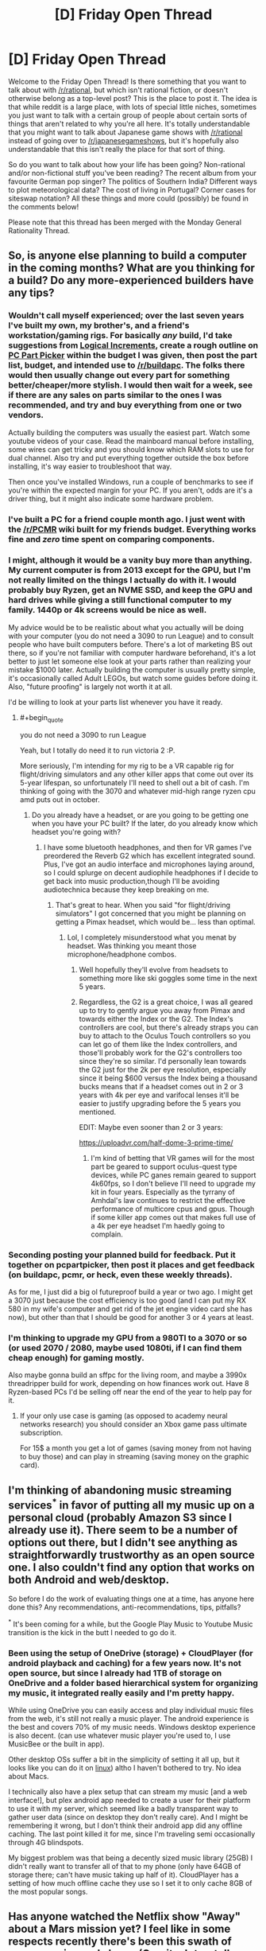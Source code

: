 #+TITLE: [D] Friday Open Thread

* [D] Friday Open Thread
:PROPERTIES:
:Author: AutoModerator
:Score: 17
:DateUnix: 1599836744.0
:END:
Welcome to the Friday Open Thread! Is there something that you want to talk about with [[/r/rational]], but which isn't rational fiction, or doesn't otherwise belong as a top-level post? This is the place to post it. The idea is that while reddit is a large place, with lots of special little niches, sometimes you just want to talk with a certain group of people about certain sorts of things that aren't related to why you're all here. It's totally understandable that you might want to talk about Japanese game shows with [[/r/rational]] instead of going over to [[/r/japanesegameshows]], but it's hopefully also understandable that this isn't really the place for that sort of thing.

So do you want to talk about how your life has been going? Non-rational and/or non-fictional stuff you've been reading? The recent album from your favourite German pop singer? The politics of Southern India? Different ways to plot meteorological data? The cost of living in Portugal? Corner cases for siteswap notation? All these things and more could (possibly) be found in the comments below!

Please note that this thread has been merged with the Monday General Rationality Thread.


** So, is anyone else planning to build a computer in the coming months? What are you thinking for a build? Do any more-experienced builders have any tips?
:PROPERTIES:
:Author: GaBeRockKing
:Score: 7
:DateUnix: 1599853685.0
:END:

*** Wouldn't call myself experienced; over the last seven years I've built my own, my brother's, and a friend's workstation/gaming rigs. For basically /any/ build, I'd take suggestions from [[https://www.logicalincrements.com/][Logical Increments]], create a rough outline on [[https://pcpartpicker.com/][PC Part Picker]] within the budget I was given, then post the part list, budget, and intended use to [[/r/buildapc]]. The folks there would then usually change out every part for something better/cheaper/more stylish. I would then wait for a week, see if there are any sales on parts similar to the ones I was recommended, and try and buy everything from one or two vendors.

Actually building the computers was usually the easiest part. Watch some youtube videos of your case. Read the mainboard manual before installing, some wires can get tricky and you should know which RAM slots to use for dual channel. Also try and put everything together outside the box before installing, it's way easier to troubleshoot that way.

Then once you've installed Windows, run a couple of benchmarks to see if you're within the expected margin for your PC. If you aren't, odds are it's a driver thing, but it might also indicate some hardware problem.
:PROPERTIES:
:Author: BavarianBarbarian_
:Score: 9
:DateUnix: 1599855337.0
:END:


*** I've built a PC for a friend couple month ago. I just went with the [[/r/PCMR]] wiki built for my friends budget. Everything works fine and /zero/ time spent on comparing components.
:PROPERTIES:
:Author: SvalbardCaretaker
:Score: 8
:DateUnix: 1599856687.0
:END:


*** I might, although it would be a vanity buy more than anything. My current computer is from 2013 except for the GPU, but I'm not really limited on the things I actually do with it. I would probably buy Ryzen, get an NVME SSD, and keep the GPU and hard drives while giving a still functional computer to my family. 1440p or 4k screens would be nice as well.

My advice would be to be realistic about what you actually will be doing with your computer (you do not need a 3090 to run League) and to consult people who have built computers before. There's a lot of marketing BS out there, so if you're not familiar with computer hardware beforehand, it's a lot better to just let someone else look at your parts rather than realizing your mistake $1000 later. Actually building the computer is usually pretty simple, it's occasionally called Adult LEGOs, but watch some guides before doing it. Also, "future proofing" is largely not worth it at all.

I'd be willing to look at your parts list whenever you have it ready.
:PROPERTIES:
:Author: sicutumbo
:Score: 3
:DateUnix: 1599855157.0
:END:

**** #+begin_quote
  you do not need a 3090 to run League
#+end_quote

Yeah, but I totally do need it to run victoria 2 :P.

More seriously, I'm intending for my rig to be a VR capable rig for flight/driving simulators and any other killer apps that come out over its 5-year lifespan, so unfortunately I'll need to shell out a bit of cash. I'm thinking of going with the 3070 and whatever mid-high range ryzen cpu amd puts out in october.
:PROPERTIES:
:Author: GaBeRockKing
:Score: 1
:DateUnix: 1599855553.0
:END:

***** Do you already have a headset, or are you going to be getting one when you have your PC built? If the later, do you already know which headset you're going with?
:PROPERTIES:
:Author: ElizabethRobinThales
:Score: 1
:DateUnix: 1599857688.0
:END:

****** I have some bluetooth headphones, and then for VR games I've preordered the Reverb G2 which has excellent integrated sound. Plus, I've got an audio interface and microphones laying around, so I could splurge on decent audiophile headphones if I decide to get back into music production,though I'll be avoiding audiotechnica because they keep breaking on me.
:PROPERTIES:
:Author: GaBeRockKing
:Score: 2
:DateUnix: 1599857937.0
:END:

******* That's great to hear. When you said "for flight/driving simulators" I got concerned that you might be planning on getting a Pimax headset, which would be... less than optimal.
:PROPERTIES:
:Author: ElizabethRobinThales
:Score: 1
:DateUnix: 1599859310.0
:END:

******** Lol, I completely misunderstood what you menat by headset. Was thinking you meant those microphone/headphone combos.
:PROPERTIES:
:Author: GaBeRockKing
:Score: 1
:DateUnix: 1599859513.0
:END:

********* Well hopefully they'll evolve from headsets to something more like ski goggles some time in the next 5 years.
:PROPERTIES:
:Author: ElizabethRobinThales
:Score: 1
:DateUnix: 1599863991.0
:END:


********* Regardless, the G2 is a great choice, I was all geared up to try to gently argue you away from Pimax and towards either the Index or the G2. The Index's controllers are cool, but there's already straps you can buy to attach to the Oculus Touch controllers so you can let go of them like the Index controllers, and those'll probably work for the G2's controllers too since they're so similar. I'd personally lean towards the G2 just for the 2k per eye resolution, especially since it being $600 versus the Index being a thousand bucks means that if a headset comes out in 2 or 3 years with 4k per eye and varifocal lenses it'll be easier to justify upgrading before the 5 years you mentioned.

EDIT: Maybe even sooner than 2 or 3 years:

[[https://uploadvr.com/half-dome-3-prime-time/]]
:PROPERTIES:
:Author: ElizabethRobinThales
:Score: 1
:DateUnix: 1599864490.0
:END:

********** I'm kind of betting that VR games will for the most part be geared to support oculus-quest type devices, while PC ganes remain geared to support 4k60fps, so I don't believe I'll need to upgrade my kit in four years. Especially as the tyrrany of Amhdal's law continues to restrict the effective performance of multicore cpus and gpus. Though if some killer app comes out that makes full use of a 4k per eye headset I'm haedly going to complain.
:PROPERTIES:
:Author: GaBeRockKing
:Score: 1
:DateUnix: 1599866768.0
:END:


*** Seconding posting your planned build for feedback. Put it together on pcpartpicker, then post it places and get feedback (on buildapc, pcmr, or heck, even these weekly threads).

As for me, I just did a big ol futureproof build a year or two ago. I might get a 3070 just because the cost efficiency is too good (and I can put my RX 580 in my wife's computer and get rid of the jet engine video card she has now), but other than that I should be good for another 3 or 4 years at least.
:PROPERTIES:
:Author: ketura
:Score: 2
:DateUnix: 1599922979.0
:END:


*** I'm thinking to upgrade my GPU from a 980TI to a 3070 or so (or used 2070 / 2080, maybe used 1080ti, if I can find them cheap enough) for gaming mostly.

Also maybe gonna build an sffpc for the living room, and maybe a 3990x threadripper build for work, depending on how finances work out. Have 8 Ryzen-based PCs I'd be selling off near the end of the year to help pay for it.
:PROPERTIES:
:Author: --MCMC--
:Score: 1
:DateUnix: 1599919893.0
:END:

**** If your only use case is gaming (as opposed to academy neural networks research) you should consider an Xbox game pass ultimate subscription.

For 15$ a month you get a lot of games (saving money from not having to buy those) and can play in streaming (saving money on the graphic card).
:PROPERTIES:
:Author: Worthstream
:Score: 1
:DateUnix: 1600797916.0
:END:


** I'm thinking of abandoning music streaming services^{*} in favor of putting all my music up on a personal cloud (probably Amazon S3 since I already use it). There seem to be a number of options out there, but I didn't see anything as straightforwardly trustworthy as an open source one. I also couldn't find any option that works on both Android and web/desktop.

So before I do the work of evaluating things one at a time, has anyone here done this? Any recommendations, anti-recommendations, tips, pitfalls?

^{*} It's been coming for a while, but the Google Play Music to Youtube Music transition is the kick in the butt I needed to go do it.
:PROPERTIES:
:Author: jtolmar
:Score: 4
:DateUnix: 1599888267.0
:END:

*** Been using the setup of OneDrive (storage) + CloudPlayer (for android playback and caching) for a few years now. It's not open source, but since I already had 1TB of storage on OneDrive and a folder based hierarchical system for organizing my music, it integrated really easily and I'm pretty happy.

While using OneDrive you can easily access and play individual music files from the web, it's still not really a music player. The android experience is the best and covers 70% of my music needs. Windows desktop experience is also decent. (can use whatever music player you're used to, I use MusicBee or the built in app).

Other desktop OSs suffer a bit in the simplicity of setting it all up, but it looks like you can do it on [[https://github.com/skilion/onedrive][linux]]) altho I haven't bothered to try. No idea about Macs.

I technically also have a plex setup that can stream my music [and a web interface!], but plex android app needed to create a user for their platform to use it with my server, which seemed like a badly transparent way to gather user data (since on desktop they don't really care). And I might be remembering it wrong, but I don't think their android app did any offline caching. The last point killed it for me, since I'm traveling semi occasionally through 4G blindspots.

My biggest problem was that being a decently sized music library (25GB) I didn't really want to transfer all of that to my phone (only have 64GB of storage there; can't have music taking up half of it). CloudPlayer has a setting of how much offline cache they use so I set it to only cache 8GB of the most popular songs.
:PROPERTIES:
:Author: kristjanl1
:Score: 5
:DateUnix: 1599925244.0
:END:


** Has anyone watched the Netflix show "Away" about a Mars mission yet? I feel like in some respects recently there's been this swath of space movies and shows (Gravity, Interstellar, The Martian and more) that have some degree of realism thrown in, and try to look like very hard sci-fi, but sometimes still mix it with very questionable choices. Two episodes in, I'm flabbergasted at how insubordinate and psychologically unstable this whole crew designated for a 3 YEARS MARS MISSION is - they've already broken into pieces before launching from the Moon - and by some frankly ridiculous design choices seen in an EVA scene (no backup solar panels? Moving around with just one tether that they keep hooking and unhooking? Wut?). Not sure if I'll continue, apparently it gets even more soap opera later.
:PROPERTIES:
:Author: SimoneNonvelodico
:Score: 6
:DateUnix: 1599924114.0
:END:

*** I stopped two episodes in for those exact reasons. It seems to be much more of a character drama than a space drama, and some of the character traits of the astronauts were too unbelievable. It's a shame that for something as wonderous and hostile as space, the focus gets put so much on the human fragility of the people involved.
:PROPERTIES:
:Author: alexanderwales
:Score: 7
:DateUnix: 1599931116.0
:END:

**** For me the thing that enraged me the most is how they go through that whole (stupid) EVA ordeal, the captain finally earns the trust of the Russian guy... and then the /Indian/ dude who until then had been supportive turns all "you stupid fuck, you could have gotten killed" - even giving some creepy possessive vibes towards her. ...why? They made it really clear that if they didn't deploy the third solar panel they were toast (redundancy? What's that?). It was do or die. And now he resents her taking a risk, to the point of stirring up MORE drama, more controversy, more disunion? How are these guys not going to end up with someone being jettisoned out of the airlock before they even reach Mars?
:PROPERTIES:
:Author: SimoneNonvelodico
:Score: 5
:DateUnix: 1599931351.0
:END:


** Hey [[/u/WalterTFD][u/WalterTFD]], remember that discussion last week about "Harry Potter without Voldemort"? Well, I ended up writing my take on it - it's a one-shot and I don't know if it qualifies as "rational", so I'm not putting it up on the main wall, but here it is:

[[https://www.fanfiction.net/s/13695983/1/Handling-the-Truth][Handling the Truth]]

Hope you enjoy it! Or not, if it's not your thing. Just letting you know, since the prompt came from you!
:PROPERTIES:
:Author: SimoneNonvelodico
:Score: 5
:DateUnix: 1600018086.0
:END:

*** I love this, fantastic!
:PROPERTIES:
:Author: WalterTFD
:Score: 4
:DateUnix: 1600020901.0
:END:

**** Glad to know you like it!
:PROPERTIES:
:Author: SimoneNonvelodico
:Score: 3
:DateUnix: 1600022932.0
:END:


*** History Channel?

Isn't this set in 1990 in the UK? The Ancient Aliens meme is from 2010s

I know the Daily Mail became the most popular paper in 1980s but I'm not sure about the feeling. I guess tabloids have been mostly the same.

Edit: In addition Snape getting into trouble for stalking Lily seems like you're whitewashing both the actual 1990s and the late Victorian era boarding schools on which Hogwarts and its society is based on. Every time you read the words "women consent" you can be sure you're portraying a better past than actually existed. (Marital rape wasn't illegal until 1991 in the UK)
:PROPERTIES:
:Author: RMcD94
:Score: 3
:DateUnix: 1600286290.0
:END:

**** The Mail is definitely older, but you're 100% right that I forgot about the historical context.

About the stalking, yeah, it was a bit of a joke on my part I guess, but well, Dumbledore /is/ the Headmaster here, I think he'd be a bit more progressive than the average. Plus there's the curse, any excuse would have been enough to kick Snape out. But you're right, it's not extremely realistic. I guess I could have gone with a more serious idea - that they simply discovered Snape had gone and revealed the prophecy to Voldemort, or that the fact got out and he ended on trial.
:PROPERTIES:
:Author: SimoneNonvelodico
:Score: 2
:DateUnix: 1600289611.0
:END:

***** Ye not a big deal but anachronisms are a bit of a pet peeve of mine. Quickly turns from not thinking about it to suddenly the past is this rose tinted political force
:PROPERTIES:
:Author: RMcD94
:Score: 2
:DateUnix: 1600289749.0
:END:

****** The part that bugs me is more that for this fanfic I was going for a pretty serious tone. Had it been a parody/crackfic, who cares, anachronisms are funny. But being this rather somber story (towards the end, at least), yeah, on second thought, these sort of silly mistakes ruin its credibility. Though I'd argue the History Channel one is the only really out of place - the Lily affair could be handwaved, after all sure, the general culture was different but that doesn't mean stalking was literally considered ok. It's just that in most cases it would end up covered up, or the culprit would only get a slap on the wrist.
:PROPERTIES:
:Author: SimoneNonvelodico
:Score: 2
:DateUnix: 1600289950.0
:END:

******* I agree that the history channel is more egregious because it's a factual error rather than a cultural error. Especially if since you have modern readers they might not clock on or not consider the differences in how sexual misconduct was treated only 30 years ago.

I would say that I think you're still underestimating. "Stalking" was basically considered okay, and even idolized. I wouldn't say the Wizarding World with its love potions, imperius curse, polyjuice potions, and more is really more likely to be in line with modern thinking. Dumbledore too, if he's ok with Snape torturing children during his tenure I don't think he's suddenly going to become some moral bastion over a dead woman. And sadly I imagine most wizarding parents simply wouldn't care just as few cared about the pedophilia rampant in the church and British boarding schools.

On stalking it was not really criminal until 1997 in England though there were some telecommunication laws prior to that. The 90s were really when a modern recognition of rape culture really got started.

The past sucked
:PROPERTIES:
:Author: RMcD94
:Score: 2
:DateUnix: 1600291875.0
:END:

******** #+begin_quote
  Dumbledore too, if he's ok with Snape torturing children during his tenure I don't think he's suddenly going to become some moral bastion over a dead woman.
#+end_quote

In canon, Dumbledore needs Snape tied to him as a double agent. Here he doesn't. The situation's a bit different.

#+begin_quote
  On stalking it was not really criminal until 1997 in England though there were some telecommunication laws prior to that. The 90s were really when a modern recognition of rape culture really got started. The past sucked
#+end_quote

I mean, things don't become criminalised unless a substantial fraction of the population already thinks they're bad. Culture usually changes before law. I don't think until 1996 you could go around parading your photos of an half-naked underage girl you took from hiding and not be considered a creep by many. But yeah, these sort of cultural considerations are way beyond the level of research I thought of putting in that one line of the story. I literally just conceived it on the spot as I needed to make up one reason why Snape wouldn't be DADA teacher any more in absence of... everything that happened in canon at the end of HBP.
:PROPERTIES:
:Author: SimoneNonvelodico
:Score: 2
:DateUnix: 1600292374.0
:END:

********* #+begin_quote
  In canon, Dumbledore needs Snape tied to him as a double agent. Here he doesn't. The situation's a bit different.
#+end_quote

So why is Snape still teaching in 1st year?

#+begin_quote
  I mean, things don't become criminalised unless a substantial fraction of the population already thinks they're bad.
#+end_quote

Sometimes true but often not. Law can precede societal changes in many cases. Death penalty is the obvious example, but there are lots of laws that aren't popular or didn't become so until after.

I mean sure if Snape goes crazy with it probably then it could be a reason but since Lily was a muggleborn I imagine the reaction of the community will have very little concern for Lily. Perhaps some argument to be made that Snape's like of her would taint him too, but then plenty of slaveowners raped their slaves and were rarely ostracised for it. Snape's a known cog in the political wheel, he favours the Slytherin house which is all the purebloods want from him. If Voldemort's gone for good then yeah Dumbledore can oust him for someone of his faction but I don't really think any reason needs to be given for that.
:PROPERTIES:
:Author: RMcD94
:Score: 1
:DateUnix: 1600292459.0
:END:

********** #+begin_quote
  since Lily was a muggleborn I imagine the reaction of the community will have very little concern for Lily. Perhaps some argument to be made that Snape's like of her would taint him too, but then plenty of slaveowners raped their slaves and were rarely ostracised for it.
#+end_quote

I think you're pushing this a bit too far, as if everyone was a Malfoy or a Black. First, Lily Potter by this point is a national heroine, muggleborn or not. And second, even if she wasn't, we know that most of the management at Hogwarts - notably, Dumbledore and McGonagall - held her in a high opinion. What else is needed? The Wizengamot wouldn't get involved with a matter as trivial as the firing of a random professor - one with no particular social standing, even, Snape is a half-blood himself.
:PROPERTIES:
:Author: SimoneNonvelodico
:Score: 1
:DateUnix: 1600296946.0
:END:


** I'm generally really, really dubious about AI-driven anything, but Spotify's recommendations engine pretty consistently turns up at least one band every week I hadn't heard of but that I turn out to really dig. And it's not just in one genre! The last month has seen Hanggai, David Garrett, Antti Martikainen, Clamavi De Profundis, Roger Pontare, Dark Moor, and Blackmore's Night added to my various playlists.

I wonder what makes Spotify so different from Youtube, Netflix, or Kindle, whose recommendations are pure, unadulterated trash. Is it just that my taste in music is more in line with popular opinion? It shouldn't be a matter of just the business model, because while that would make sense for Youtube, it wouldn't for Netflix.

Anyway, just rambling. There's so much music that I like at my fingertips! It's great!
:PROPERTIES:
:Author: PastafarianGames
:Score: 3
:DateUnix: 1599930636.0
:END:

*** YouTube recommendations have been pretty good for me. Like they have occasional missteps and finding new amazing pieces of music definitely isn't as common as once a week occurrence, but they pick up on the feeling I'm going for pretty often.

The biggest thing they have going for them (for me) is consistent recommendations even with very fringe genres. It really does feel like discovering amazing hidden gems. (And I find the balance of new to already known and liked music pretty good.)
:PROPERTIES:
:Author: kristjanl1
:Score: 2
:DateUnix: 1599932652.0
:END:

**** Interesting! I wonder why the recommendations you're served are so much better than mine. It can't be because Google doesn't have enough of my data, I'll tell you that for sure.
:PROPERTIES:
:Author: PastafarianGames
:Score: 3
:DateUnix: 1599934374.0
:END:

***** I find that youtube is a lot worse when dealing with really popular music (usually anything up from 100 million views). And it has a helluva recency bias, recommending content from creators that I only checked out once to see what the <outgroup> has been up to. And now I have to suffer through with them being in my recommended feed for a week.

The trick is to use an incognito window when watching "undesirable" content. That way google wont get confused of what i really like.
:PROPERTIES:
:Author: kristjanl1
:Score: 2
:DateUnix: 1599949476.0
:END:

****** You can also use the "suspend watch history" feature, or delete the videos from creators you don't like from your watch history.

I've found this to be an effective way to curate what YouTube knows of my tastes, and this in turn improves recommendations a lot.
:PROPERTIES:
:Author: Worthstream
:Score: 1
:DateUnix: 1600797598.0
:END:


** If you are the person I was speaking to who stopped replying to me, who I believe abandoned their account, please message me!
:PROPERTIES:
:Author: gazemaize
:Score: 1
:DateUnix: 1600056769.0
:END:
